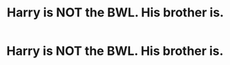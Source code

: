 #+TITLE: Harry is NOT the BWL. His brother is.

* Harry is NOT the BWL. His brother is.
:PROPERTIES:
:Author: cancelledfora
:Score: 0
:DateUnix: 1607975421.0
:DateShort: 2020-Dec-14
:FlairText: Recommendation
:END:
